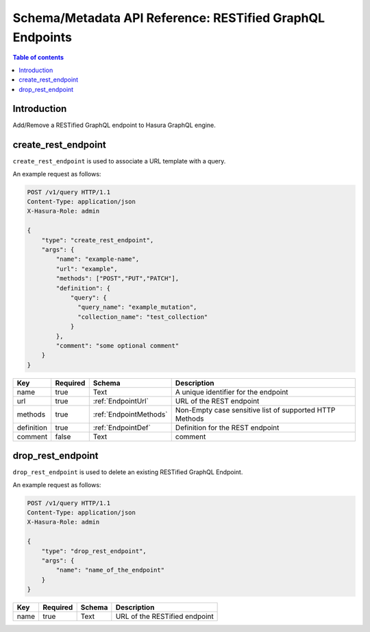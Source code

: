 .. meta::
   :description: Manage RESTified endpoints with the Hasura schema/metadata API
   :keywords: hasura, docs, restified-endpoints/metadata API, API reference, RESTified endpoints

.. _api_restified_endpoints:

Schema/Metadata API Reference: RESTified GraphQL Endpoints
==========================================================

.. contents:: Table of contents
  :backlinks: none
  :depth: 1
  :local:

Introduction
------------

Add/Remove a RESTified GraphQL endpoint to Hasura GraphQL engine.

.. _create_rest_endpoint:

create_rest_endpoint
--------------------

``create_rest_endpoint`` is used to associate a URL template with a query.

An example request as follows:

.. code-block:: http

   POST /v1/query HTTP/1.1
   Content-Type: application/json
   X-Hasura-Role: admin

   {
       "type": "create_rest_endpoint",
       "args": {
           "name": "example-name",
           "url": "example",
           "methods": ["POST","PUT","PATCH"],
           "definition": {
               "query": {
                 "query_name": "example_mutation",
                 "collection_name": "test_collection"
               }
           },
           "comment": "some optional comment"
       }
   }


.. _create_rest_endpoint_syntax:

.. list-table::
   :header-rows: 1

   * - Key
     - Required
     - Schema
     - Description
   * - name
     - true
     - Text
     - A unique identifier for the endpoint
   * - url
     - true
     - :ref:`EndpointUrl`
     - URL of the REST endpoint
   * - methods
     - true
     - :ref:`EndpointMethods`
     - Non-Empty case sensitive list of supported HTTP Methods
   * - definition
     - true
     - :ref:`EndpointDef`
     - Definition for the REST endpoint
   * - comment
     - false
     - Text
     - comment

.. _drop_rest_endpoint:

drop_rest_endpoint
------------------

``drop_rest_endpoint`` is used to delete an existing RESTified GraphQL Endpoint.

An example request as follows:

.. code-block:: http

   POST /v1/query HTTP/1.1
   Content-Type: application/json
   X-Hasura-Role: admin

   {
       "type": "drop_rest_endpoint",
       "args": {
           "name": "name_of_the_endpoint"
       }
   }

.. _drop_rest_endpoint_syntax:

.. list-table::
   :header-rows: 1

   * - Key
     - Required
     - Schema
     - Description
   * - name
     - true
     - Text
     - URL of the RESTified endpoint
